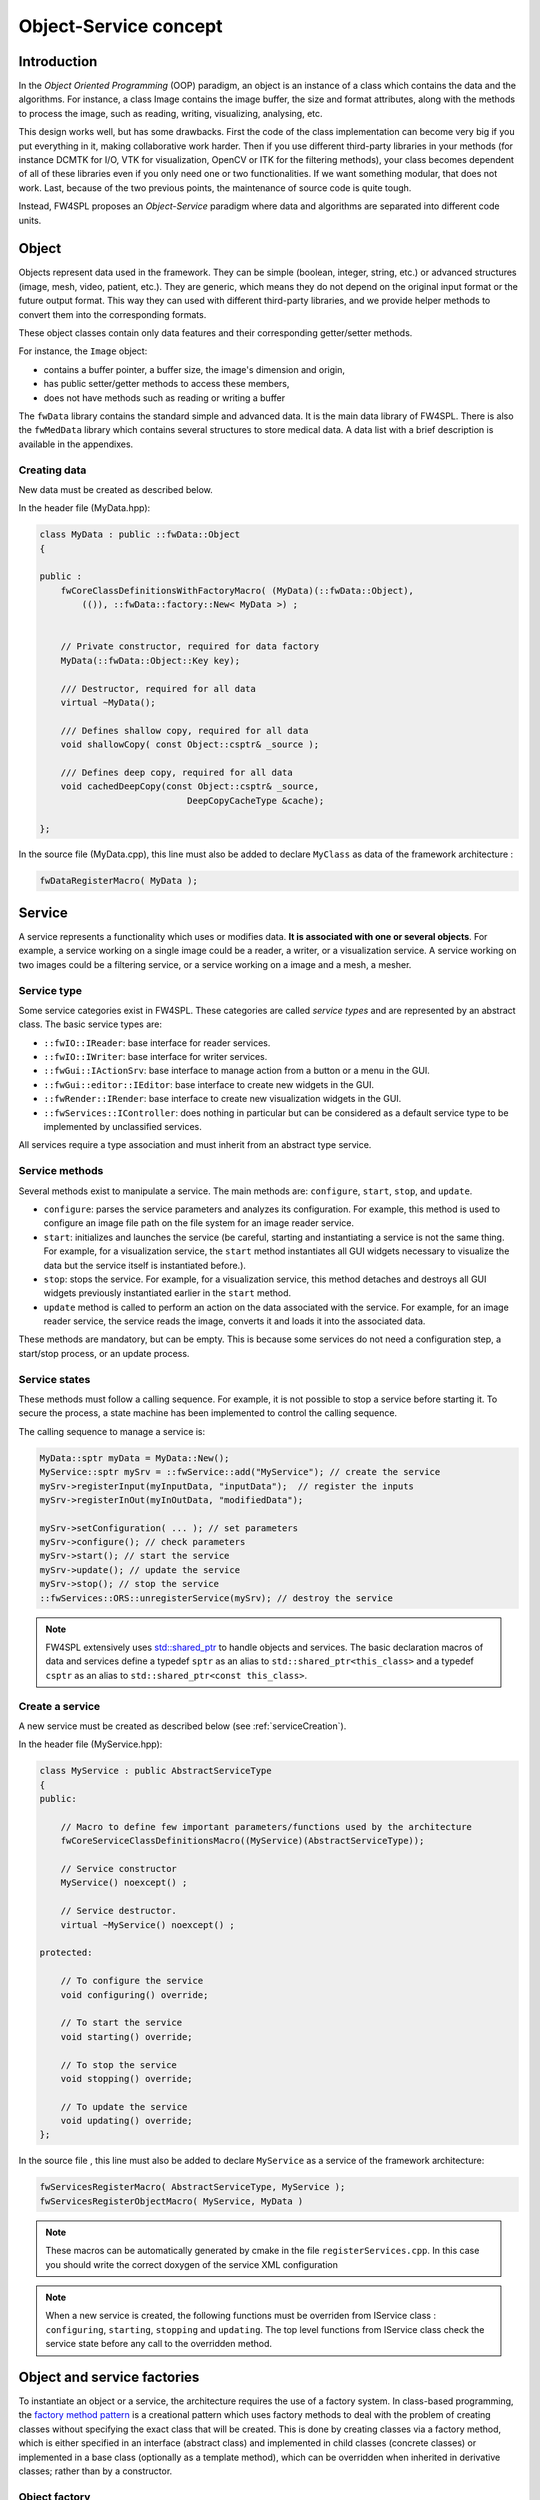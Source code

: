 Object-Service concept
======================

Introduction
------------

In the *Object Oriented Programming* (OOP) paradigm, an object is an instance of a class
which contains the data and the algorithms. For instance, a class Image contains the image buffer, the size and format attributes, along with the methods to process the image, such as reading, writing, visualizing, analysing, etc.
 
This design works well, but has some drawbacks. First the code of the class implementation can become very big if you put everything in it, making collaborative work harder. Then if you use different third-party libraries in your methods (for instance DCMTK for I/O, VTK for visualization, OpenCV or ITK for the filtering methods), your class becomes dependent of all of these libraries even if you only need one or two functionalities. If we want something modular, that does not work. Last, because of the two previous points, the maintenance of source code is quite tough.

Instead, FW4SPL proposes an *Object-Service* paradigm where data and algorithms are separated into different code units.

Object
-------

Objects represent data used in the framework. 
They can be simple (boolean, integer, string, etc.) or advanced structures 
(image, mesh, video, patient, etc.). They are generic, which means they do not depend on the original input format or the future output format. This way they can used with different third-party libraries, and we provide helper methods to convert them into the corresponding formats.

These object classes contain only data features and their corresponding getter/setter methods.

For instance, the ``Image`` object:

- contains a buffer pointer, a buffer size, the image's dimension and origin,
- has public setter/getter methods to access these members,
- does not have methods such as reading or writing a buffer

The ``fwData`` library contains the standard simple and advanced data. 
It is the main data library of FW4SPL. There is also the ``fwMedData`` library which 
contains several structures to store medical data.
A data list with a brief description is available in the appendixes.

Creating data
~~~~~~~~~~~~~

New data must be created as described below.

In the header file (MyData.hpp):

.. code-block:: cpp

    class MyData : public ::fwData::Object
    {

    public :
        fwCoreClassDefinitionsWithFactoryMacro( (MyData)(::fwData::Object),
            (()), ::fwData::factory::New< MyData >) ;


        // Private constructor, required for data factory
        MyData(::fwData::Object::Key key);

        /// Destructor, required for all data
        virtual ~MyData();

        /// Defines shallow copy, required for all data
        void shallowCopy( const Object::csptr& _source );

        /// Defines deep copy, required for all data
        void cachedDeepCopy(const Object::csptr& _source,
                                DeepCopyCacheType &cache);

    };

In the source file (MyData.cpp), this line must also be added to declare
``MyClass`` as data of the framework architecture :

.. code-block:: cpp

    fwDataRegisterMacro( MyData );

Service
-------

A service represents a functionality which uses or modifies data. **It
is associated with one or several objects**. For example, a service working on a
single image could be a reader, a writer, or a visualization service. A service working on two images could be a filtering service, 
or a service working on a image and a mesh, a mesher.

Service type
~~~~~~~~~~~~

Some service categories exist in FW4SPL. These categories are called *service
types* and are represented by an abstract class. The basic service types are:

- ``::fwIO::IReader``: base interface for reader services.
- ``::fwIO::IWriter``: base interface for writer services.
- ``::fwGui::IActionSrv``: base interface to manage action from a button or a
  menu in the GUI.
- ``::fwGui::editor::IEditor``:  base interface to create new widgets in the GUI.
- ``::fwRender::IRender``: base interface to create new visualization widgets in
  the GUI.
- ``::fwServices::IController``: does nothing in particular but can be considered as
  a default service type to be implemented by unclassified services.

All services require a type association and must inherit from an abstract
type service.

Service methods
~~~~~~~~~~~~~~~

Several methods exist to manipulate a service. The main methods are:
``configure``, ``start``, ``stop``, and ``update``.

- ``configure``: parses the service parameters and analyzes its
  configuration. For example, this method is used to configure an image file
  path on the file system for an image reader service.
- ``start``: initializes and launches the service (be careful,
  starting and instantiating a service is not the same thing. For
  example, for a visualization service, the ``start`` method instantiates all GUI
  widgets necessary to visualize the data but the service itself is
  instantiated before.).
- ``stop``: stops the service. For example, for a visualization
  service, this method detaches and destroys all GUI widgets previously
  instantiated earlier in the ``start`` method.
- ``update`` method is called to perform an action on the data associated with the
  service. For example, for an image reader service, the service reads the
  image, converts it and loads it into the associated data.

These methods are mandatory, but can be empty. This is because some services do
not need a configuration step, a start/stop process, or an update process.

Service states
~~~~~~~~~~~~~~

These methods must follow a calling sequence. For example, it is not possible to
stop a service before starting it. To secure the process, a state machine
has been implemented to control the calling sequence.

The calling sequence to manage a service is:

.. code-block:: cpp

    MyData::sptr myData = MyData::New();
    MyService::sptr mySrv = ::fwService::add("MyService"); // create the service
    mySrv->registerInput(myInputData, "inputData");  // register the inputs
    mySrv->registerInOut(myInOutData, "modifiedData");

    mySrv->setConfiguration( ... ); // set parameters
    mySrv->configure(); // check parameters
    mySrv->start(); // start the service
    mySrv->update(); // update the service
    mySrv->stop(); // stop the service
    ::fwServices::ORS::unregisterService(mySrv); // destroy the service

.. note::
    FW4SPL extensively uses `std::shared_ptr <http://en.cppreference.com/w/cpp/memory/shared_ptr>`_ to handle objects 
    and services. The basic declaration macros of data and services define a typedef ``sptr`` as an alias to 
    ``std::shared_ptr<this_class>`` and a typedef ``csptr`` as an alias to ``std::shared_ptr<const this_class>``.

Create a service
~~~~~~~~~~~~~~~~

A new service must be created as described below (see :ref:`serviceCreation`).

In the header file (MyService.hpp):

.. code-block:: cpp

    class MyService : public AbstractServiceType
    {
    public:

        // Macro to define few important parameters/functions used by the architecture
        fwCoreServiceClassDefinitionsMacro((MyService)(AbstractServiceType));

        // Service constructor
        MyService() noexcept() ;

        // Service destructor.
        virtual ~MyService() noexcept() ;

    protected:

        // To configure the service
        void configuring() override;

        // To start the service
        void starting() override;

        // To stop the service
        void stopping() override;

        // To update the service
        void updating() override;
    };

In the source file , this line must also be added to declare ``MyService`` as a service of the 
framework architecture:

.. code-block:: cpp

    fwServicesRegisterMacro( AbstractServiceType, MyService );
    fwServicesRegisterObjectMacro( MyService, MyData )

.. note::
    These macros can be automatically generated by cmake in the file ``registerServices.cpp``. In this case you should 
    write the correct doxygen of the service XML configuration

.. note::
    When a new service is created, the following functions must be overriden
    from IService class : ``configuring``, ``starting``, ``stopping`` and 
    ``updating``.  The top level functions from IService class check the 
    service state before any call to the overridden method.

Object and service factories
----------------------------

To instantiate an object or a service, the architecture requires the use of a
factory system. In class-based programming, the `factory method pattern`_ is a
creational pattern which uses factory methods to deal with the problem of
creating classes without specifying the exact class that will be created. This
is done by creating classes via a factory method, which is either specified in
an interface (abstract class) and implemented in child classes (concrete
classes) or implemented in a base class (optionally as a template method),
which can be overridden when inherited in derivative classes; rather than by a
constructor.

.. _`factory method pattern`: http://en.wikipedia.org/wiki/Factory_method_pattern

Object factory
~~~~~~~~~~~~~~

The ``fwData`` library has a factory to register and create all objects.
The registration is managed by two macros:

.. code-block:: cpp

    // in .hpp file
    fwCoreClassDefinitionsWithFactoryMacro( (MyData)(::fwData::Object),
        (()), ::fwData::factory::New< MyData >);

    // in .cpp file
    fwDataRegisterMacro( MyData );

Then, there data can be instantiated in two ways:

.. code-block:: cpp

    // Direct creation
    MyData::sptr obj = MyData::New();

    // Factory creation (here obj is an object of type
    // MyData, it is then possible to cast it dynamically)
    ::fwData::Object::sptr obj = ::fwData::factory::New("MyData");
    MyData::sptr myData = MyData::dynamicCast(obj);

Service factory
~~~~~~~~~~~~~~~

The ``fwService`` library has a factory to register and create all
services. The registration is managed by two macros:

.. code-block:: cpp

    // in .hpp file
    fwCoreServiceClassDefinitionsMacro ((MyService)(AbstractServiceType));

    // in .cpp file
    fwServicesRegisterMacro( AbstractServiceType, MyService );
    fwServicesRegisterObjectMacro( MyService, MyData )

The service must be created by the factory:

.. code-block:: cpp

    ::fwServices::registry::ServiceFactory::sptr srvFactory
            = ::fwServices::registry::ServiceFactory::getDefault();

    // Factory creation (here srv is a service of type MyService, it is possible to cast it)
    ::fwServices::IService::sptr srv = srvFactory->create("MyService");
    

Object-Service registry
-----------------------

The FW4SPL architecture is standardized thanks to:

- Abstract classes ``::fwData::Object`` and ``::fwService::IService``.
- The two factory systems.

In an application, one of the problems is managing the life cycle of a large number of object instances and their services. 
This problem is solved by the class ``::fwServices::registry::ObjectService`` which maintains the relationship
between objects and services. This class concept is very simple :

.. code-block:: cpp

    // OSR is a singleton
    class ObjectService
    {
    public:
        // ...
    
        // Associates a service to an object
        void registerService ( ::fwData::Object::sptr obj,
                               const ::fwServices::IService::KeyType& objKey,
                               ::fwServices::IService::AccessType access,
                               ::fwServices::IService::sptr service);

        // Associates a service to an input object
        void registerServiceInput( const ::fwData::Object::csptr& object,
                                  const ::fwServices::IService::KeyType& objKey,
                                  const ::fwServices::IService::sptr& service)

                                    
        
        // Dissociates a service from an object
        void unregisterService ( const ::fwServices::IService::KeyType& objKey, 
                                 ::fwServices::IService::AccessType access,
                                 IService::sptr service )
      // ...
    }

This registry manages the object-service relationships and guarantees the non-destruction of an object while some services are still working on it. 

Each object associated with the service must provide a **key** and an **access type**. The **key** is used to retrieve the object in the service code, while the **access type**
tells how the object can be accessed: read, read/write or write.

Example:

.. code-block:: cpp

    ::fwData::Image::sptr image = ::fwData::Image::New();
    ::fwData::Mesh::sptr mesh = ::fwData::Mesh::New();
    ::fwServices::registry::ServiceFactory::sptr srvFactory
            = ::fwServices::registry::ServiceFactory::getDefault();

    ::fwServices::IService::sptr srv = srvFactory->create("MyService");
    
    ::fwServices::OSR::registerService(image, "image", ::fwServices::IService::AccessType::INOUT, srv);
    ::fwServices::OSR::registerService(mesh, "mesh", ::fwServices::IService::AccessType::INPUT, srv);
    
    // ....
    ::fwServices::OSR::unregisterService(srv);
    

To simplify, you can use an helper that calls this lines and register the inputs and inouts directly to the service:

.. code-block:: cpp

    #include <fwServices/op/Add.hpp>
    
    // ...
    ::fwData::Image::sptr image = ::fwData::Image::New();
    ::fwData::Mesh::sptr mesh = ::fwData::Mesh::New();
    ::fwServices::IService::sptr srv = ::fwServices::add("::myBundle::MyService");
    srv->registerInOut(image, "image");
    srv->registerInput(mesh, "mesh");
    
    // ....
    ::fwServices::OSR::unregisterService(srv);

Object retrieval
~~~~~~~~~~~~~~~~~

Thus, to retrieve the registered objects of a service, there are two different methods :

.. code-block :: cpp

    class IService
    {
    public: 
      // ...
      template<class DATATYPE> CSPTR(DATATYPE) getInput( const KeyType& key) const;
      template<class DATATYPE>  SPTR(DATATYPE) getInOut( const KeyType& key) const;
      // ...
    };

For instance, if we have a ``::fwData::Image`` registered as ``"image"`` key with ``INOUT`` access type, and a ``::fwData::Mesh`` registered as ``"mesh"`` key with ``IN`` access 
type we can retrieve them in a method of the service this way:

.. code-block :: cpp

    ::fwData::Image::sptr image = this->getInOut< ::fwData::Image>("image");
    ::fwData::Mesh::csptr mesh  = this->getInput< ::fwData::Mesh>("mesh");

Object access type
-------------------

How to choose between the different access type for a given data ?

1. Read-only (*IN*)
    - If you don't modify the data and so that means you can deal with a const pointer on the data, then this is the right choice.
2. Write-only (*OUT*)
    - This is a special case when the service will actually create the data. The data doesn't exist before the service creation. At some point, during ``start()``, or ``update()`` or elsewhere, the data is allocated, filled and registered in the OSR :
    
.. code-block :: cpp

    ::IService::setOutput(const KeyType& key, const ::fwData::Object::sptr& object);
    //..
    ::fwData::Image::sptr image = ::fwData::Image::New();
    this->setOutput("outputImage", image);

3. Read-Write
    - The object already exists, and you need to modify it.

This topic is explained more widely in the :ref:`AppConfig<App-config>` section.

.. _Object-Service_example:

Object-Service concept example
------------------------------

To conclude, the generic object-service concept is illustrated with this
example:

.. code-block:: cpp

    // Create an object
    ::fwData::Object::sptr obj = ::fwData::factory::New("::fwData::Image");

    // Create a reader and a view for this object
    ::fwServices::IService::sptr reader = ::fwServices::add("MyCustomImageReader");
    reader->registerInOut(obj, "data");
    ::fwServices::IService::sptr view = ::fwServices::add("MyCustomImageView");
    view->registerInput(obj, "object");

    // Configure and start services
    reader->setConfiguration ( /* ... */ );
    reader->configure();
    reader->start();

    view->setConfiguration ( /* ... */ );
    view->configure();
    view->start();

    // Execute services
    reader->update(); // Read image on filesystem
    view->update(); // Refresh visualization with the new image buffer

    // Stop services
    reader->stop();
    view->stop();

    // Destroy services
    ::fwServices::OSR::unregisterService(reader);
    ::fwServices::OSR::unregisterService(view);

This example shows the code to create a small application to read an image
and visualize it. You can easily transform this code to build an application
which reads and displays a 3D mesh by changing object and services
implementation strings only.

However, most applications made with FW4SPL are not built this way. Instead, we use :ref:`AppConfig<App-config>`, which allows to simplify the code above by a declarative approach based on XML files.
